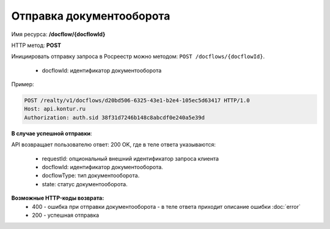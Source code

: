 Отправка документооборота
================

Имя ресурса: **/docflow/{docflowId}**

HTTP метод: **POST**

Инициировать отправку запроса в Росреестр можно методом: ``POST /docflows/{docflowId}``.
    
    * docflowId: идентификатор документооборота

Пример:

.. code-block:: bash 

        POST /realty/v1/docflows/d20bd506-6325-43e1-b2e4-105ec5d63417 HTTP/1.0
        Host: api.kontur.ru
        Authorization: auth.sid 38f31d7246b148c8abcdf0e240a5e39d


**В случае успешной отправки**::

API возвращает пользователю ответ: 200 OK, где в теле ответа указываются:

    * requestId: опциональный внешний идентификатор запроса клиента
    * docflowId: идентификатор документооборота.
    * docflowType: тип документооборота.
    * state: статус документооборота.


**Возможные HTTP-коды возврата:**
    * 400 - ошибка при отправки документооборота - в теле ответа приходит описание ошибки :doc:`error`
    * 200 - успешная отправка

